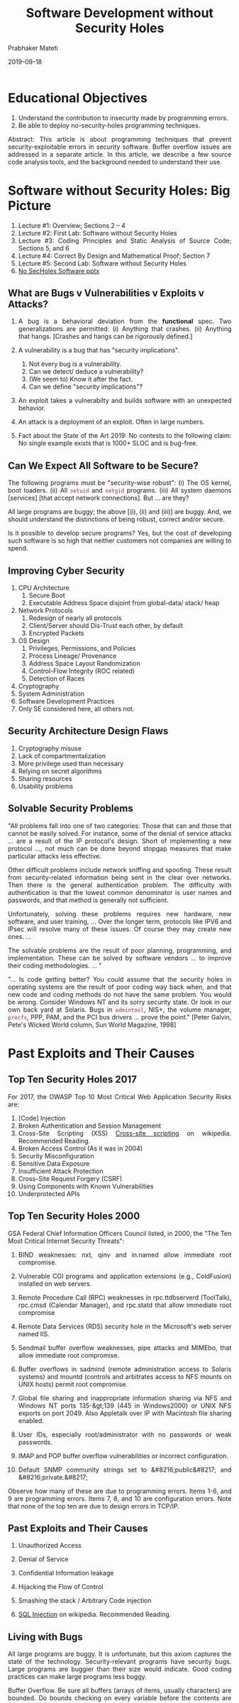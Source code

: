 # -*- mode: org -*-
#+date: 2019-09-18
#+TITLE: Software Development without Security Holes
#+AUTHOR: Prabhaker Mateti
#+HTML_LINK_HOME: ../../Top/index.html
#+HTML_LINK_UP: ../
#+HTML_HEAD: <style> P,li {text-align: justify} code {color: brown;} @media screen {BODY {margin: 10%} }</style>
#+BIND: org-html-preamble-format (("en" "<a href=\"../../\"> ../../</a>"))
#+BIND: org-html-postamble-format (("en" "<hr size=1>Copyright &copy; 2020 <a href=\"http://www.wright.edu/~pmateti\">www.wright.edu/~pmateti</a> &bull; %d"))
#+STARTUP:showeverything
#+OPTIONS: toc:1

* Educational Objectives

1. Understand the contribution to insecurity made by    programming errors.
1. Be able to deploy no-security-holes programming techniques.


Abstract:
This article is about programming techniques that prevent
security-exploitable errors in security software.  Buffer overflow
issues are addressed in a separate article.  In this article, we
describe a few source code analysis tools, and the background needed
to understand their use.



* Software without Security Holes: Big Picture

1. Lecture #1: Overview; Sections 2 -- 4
1. Lecture #2: First Lab: Software without Security Holes
1. Lecture #3: Coding Principles and Static Analysis of Source Code;
   Sections 5, and 6
1. Lecture #4: Correct By Design and Mathematical Proof; Section 7
1. Lecture #5: Second Lab: Software without Security Holes
1. [[./SoftwareNoSecHoles.pptx][No SecHoles Software pptx]]

** What are Bugs v Vulnerabilities v Exploits v Attacks?

1. A bug is a behavioral deviation from the *functional* spec.  Two
   generalizations are permitted: (i) Anything that crashes.  (ii)
   Anything that hangs.  [Crashes and hangs can be rigorously
   defined.]

2. A vulnerability is a bug that has "security implications".
   1. Not every bug is a vulnerability.
   1. Can we detect/ deduce a vulnerability?
   2. (We seem to) Know it after the fact.
   3. Can we define    "security implications"?

3. An exploit takes a vulnerabilty and builds software with an
   unexpected behavior.

4. An attack is a deployment of an exploit.  Often in large numbers.

4. Fact about the State of the Art 2019: No contests to the following
   claim: No single example exists that is 1000+ SLOC and is bug-free.

** Can We Expect All Software to be Secure?

  The following programs must be "security-wise robust": (i) The OS
  kernel, boot loaders.  (ii) All =setuid= and =setgid= programs.
  (iii) All system daemons [services] [that accept network
  connections].  But ... are they?

  All large programs are buggy; the above [(i), (ii) and (iii)] are
  buggy.  And, we should understand the distinctions of being robust,
  correct and/or secure.

  Is it possible to develop secure programs?  Yes, but the cost of
  developing such software is so high that neither customers not
  companies are willing to spend.

** Improving Cyber Security

1. CPU Architecture
   1. Secure Boot
   1. Executable Address Space disjoint from global-data/ stack/ heap
1. Network Protocols
   1. Redesign of nearly all protocols
   1. Client/Server should Dis-Trust each other, by default
   1. Encrypted Packets
1. OS Design
   1. Privileges, Permissions, and Policies
   1. Process Lineage/ Provenance
   1. Address Space Layout Randomization
   1. Control-Flow Integrity (ROC related)
   1. Detection of Races
1. Cryptography
1. System Administration
1. Software Development Practices
1. Only SE considered here, all others not.

** Security Architecture Design Flaws

1. Cryptography misuse
1. Lack of compartmentalization
1. More privilege used than necessary
1. Relying on secret algorithms
1. Sharing resources 
1. Usability problems

** Solvable Security Problems

  "All problems fall into one of two categories: Those that can
  and those that cannot be easily solved. For instance, some of the
  denial of service attacks ... are a result of the IP protocol's
  design. Short of implementing a new protocol ..., not much can be
  done beyond stopgap measures that make particular attacks less
  effective.

  Other difficult problems include network sniffing and
  spoofing. These result from security-related information being
  sent in the clear over networks. Then there is the general
  authentication problem. The difficulty with authentication is
  that the lowest common denominator is user names and passwords,
  and that method is generally not sufficient.

  Unfortunately, solving these problems requires new hardware,
  new software, and user training, ... Over the longer term,
  protocols like IPV6 and IPsec will resolve many of these issues.
  Of course they may create new ones. ...

  The solvable problems are the result of poor planning,
  programming, and implementation. These can be solved by software
  vendors ... to improve their coding methodologies. ... "

  "... Is code getting better? You could assume that the
  security holes in operating systems are the result of poor coding
  way back when, and that new code and coding methods do not have
  the same problem. You would be wrong. Consider Windows NT and its
  sorry security state. Or look in our own back yard at Solaris.
  Bugs in =admintool=, NIS+, the volume manager,
  =procfs=, PPP, PAM, and the PCI bus drivers ... prove
  the point." [Peter Galvin, Pete's Wicked World column, Sun World
  Magazine, 1998]


* Past Exploits and Their Causes

** Top Ten Security Holes 2017

For 2017, the OWASP Top 10 Most Critical Web Application Security
Risks are:

1. [Code] Injection
1. Broken Authentication and Session Management
1. Cross-Site Scripting (XSS) [[http://en.wikipedia.org/wiki/Cross-site_scripting][Cross-site scripting]] on wikipedia.  Recommended   Reading.
1. Broken Access Control (As it was in 2004)
1. Security Misconfiguration
1. Sensitive Data Exposure
1. Insufficient Attack Protection
1. Cross-Site Request Forgery (CSRF)
1. Using Components with Known Vulnerabilities
1. Underprotected APIs

** Top Ten Security Holes 2000

  GSA Federal Chief Information Officers Council listed, in 2000, the
  "The Ten Most Critical Internet Security Threats":

1. BIND weaknesses: nxt, qinv and in.named allow immediate
    root compromise.

1. Vulnerable CGI programs and application extensions (e.g.,
    ColdFusion) installed on web servers.

1. Remote Procedure Call (RPC) weaknesses in rpc.ttdbserverd
    (ToolTalk), rpc.cmsd (Calendar Manager), and rpc.statd that
    allow immediate root compromise

1. Remote Data Services (RDS) security hole in the Microsoft's
    web server named IIS.

1. Sendmail buffer overflow weaknesses, pipe attacks and
    MIMEbo, that allow immediate root compromise.

1. Buffer overflows in sadmind (remote administration access
    to Solaris systems) and mountd (controls and arbitrates access
    to NFS mounts on UNIX hosts) permit root compromise.

1. Global file sharing and inappropriate information sharing
    via NFS and Windows NT ports 135-&gt;139 (445 in Windows2000)
    or UNIX NFS exports on port 2049. Also Appletalk over IP with
    Macintosh file sharing enabled.

1. User IDs, especially root/administrator with no passwords
    or weak passwords.

1. IMAP and POP buffer overflow vulnerabilities or incorrect
    configuration.

1. Default SNMP community strings set to &#8216;public&#8217;
    and &#8216;private.&#8217;


Observe how many of these are due to programming errors.  Items
  1-6, and 9 are programming errors.  Items 7, 8, and 10 are
  configuration errors.  Note that none of the top ten are due to
  design errors in TCP/IP.

** Past Exploits and Their Causes

1. Unauthorized Access
1. Denial of Service
1. Confidential Information leakage 
1. Hijacking the Flow of Control 
1. Smashing the stack / Arbitrary Code injection 

1. [[http://en.wikipedia.org/wiki/SQL_injection][SQL Injection]] on wikipedia.   Recommended   Reading.

** Living with Bugs


  All large programs are buggy.  It is unfortunate, but this axiom
  captures the state of the technology.  Security-relevant programs
  have security bugs. Large programs are buggier than their size would
  indicate.  Good coding practices can make large programs less buggy.

  Buffer Overflow.  Be sure all buffers (arrays of
    items, usually characters) are bounded.  Do bounds
    checking on every variable before the contents are copied to a
    local buffer.  Avoid routines that fail to check buffer
    boundaries when manipulating strings, particularly:
    =sprintf(), fscanf(), scanf(), vsprintf(), realpath(),
    getopt(), getpass(), streadd(), strecpy(), strtrns(),
    gets()=, =strcpy()=, and
    =strcat()=

  Files and Directories. Always use full pathnames for any
    file arguments.  The current directory assumed by your
    program may not be where it is at.  Explicitly change
    directories (=chdir()=) to an appropriate directory
    at program start. If creating a new file, use *O-EXCL*
    and *O-CREAT* flags to assure that the file does not
    already exist. Do not create files in world-writable
    directories. Use =lstat()= to make sure a file is
    not a link, if appropriate. Set limit values to disable
    creation of a core file if the program fails. If using
    temporary files, consider using =tmpfile()= or
    =mktemp()= system calls to create them (although
    most =mktemp()= library calls have problematic race
    conditions).

    Be aware of race conditions, deadlock conditions and
    sequencing conditions.

    Never use =system()= and =popen()= (Huh? Why not??)
    system calls

    Do not make assumptions about port numbers, use
    =getservbyname()= instead.  Do not assume
    connections from low-numbered ports are legitimate or
    trustworthy. Do not assume the source IP address is legitimate.
    Place timeouts and load level limits on incoming
    network-oriented read request.  Place timeouts on outgoing
    network-oriented write requests.

  Daemons allow users to access the system without first
    getting authenticated.  A network daemon may answer a network
    request and process it under the daemon's privileges, not a
    user's. Therefore, this is another way for users to increase
    access, or even gain initial access, to the target system.


    Robust Compilation and Libraries. Make good use of tools such
    as =lint= and =splint=.  Have internal
    consistency-checking code.  Use your compiler wisely. With gcc,
    use =-Wall -ansi -pedantic= flags.  Use safe libraries.

    Have code reviewed by other people. E.g., commercial
    products such as 3Com's  CoreBuilder and SuperStack II
    hubs were revealed to have "secret" backdoor passwords.

    Test thoroughly.  Test the software using the same
    methods that crackers do: Try to overflow every buffer in the
    package, Try to abuse command line options, Try to create every
    race condition conceivable.  Have others besides the
    designers and implementers test the code.  Be aware of
    test coverage; gcc -pg -a causes the program to produce a
    bb.out file that is helpful in determining how effective your
    tests are at covering all branches of the code. 

** Economy of Mechanism

  Keep your implementation as simple as possible. Note that *simple*
  is different from *small*: just because you *can* write a CGI
  program in 300 bytes of line-noise Perl, doesn't mean you *should*.
  All the usual structured-programming tips help here: clean
  interfaces between modules, avoid global state, etc.

  Keep Interactions Minimal. You often need to check how each
  pair of subsystems interacts, and possibly even each
  *subset* of subsystems.  For example, interactions
  between the password checker and the page-fault mechanism.

  Least Common Mechanisms. The assumptions originally made in shared
  code may no longer be valid.

  Make the program's critical portion as short and simple as possible.

** Fail-Open or Fail-Closed?

  Security can fail in two different ways: Allow access when it
  shouldn't; this is called fail-open.  Refuse access when it
  shouldn't; this is called fail-closed.  As an example, consider
  electronic door lock.  When the power goes out, locking the door by
  holding it closed with a massive electromagnet will fail-open,
  whereas locking the door with a spring-loaded deadbolt that is
  pulled out of the way with a solenoid will fail-closed.

  Many programs do not check if enough resources will be
  available.  What happens if there is not enough memory and some
  allocations fail?  What happens if the program runs out of fille
  descriptors?  What happens if the program cannot fork()?

* Software Security Principles

** Papers and Slides

1. http://www.cs.ucsb.edu/~kemm/courses/cs177/principles.pdf 2012, 20+
   slides, (Overview of) Security Principles, 2012.  Required
   Reading.

1. IEEE https://www.computer.org/cms/CYBSI/docs/Top-10-Flaws.pdf
   Avoiding the Top 10 Software Security Design Flaws, [[./Top-10-Flaws-2014-pm.pdf][local PDF]]. 2014

1. [[./sec-nasa-2015.pdf][NASA Addressing SW Security]], 20+ slides, 2015.

** Trusting Untrustworthy Channels

  If you send passwords in clear text over a LAN, if you create a
  world-writeable file and later try to read back data from that file,
  if you create a file in /tmp with O-TRUNC but not O-EXCL, etc., you
  are trusting an untrustworthy intermediary.

  Do not assume that inputs are valid.  E.g., if an
    argument should be a positive integer in the range of 2 to 7,
    verify that.  If an argument should be a non-empty string
    of letters not exceeding 13 characters in length, verify
    that.  Check interactive input to be sure it contains only
    "good" characters.  Consider how such input will be parsed
    when substituted.  Check arguments passed in environment
    variables.

  Do not require clear-text authentication information.

  Use session encryption to avoid session hijacking and hide
  authentication information.



** Proper Defaults

  If there are non-obvious, but insecure, defaults, it is likely that
  system administrators will leave them alone. For example, if you
  unpack an RPM or a ZIP archive and it creates some configuration
  files world-writeable, you are unlikely to notice.

** Error Handling and Reporting

  Error handling and reporting is an essential part of any programming
  paradigm. Delicate handling of and recovery from error conditions is
  an absolute necessity, especially in a third party library.

  Check all system call parameters and system call return code.
  System calls should verify their arguments, but unfortunately most
  OS calls do not for fear of becoming inefficient, so you must.
  Fortunately, all system calls return a success or failure code.
  Unfortunately, only a few programs verify these result codes.

  Logging Events.  Do log relevant information, including date, time,
  uid and effective uid, gid and effective gid, terminal information,
  pid, command-line arguments, errors, and originating host.  Make
  sure that the log files themselves remain bounded in size.


** Change-of-Role Hole

  What was originally a minor annoyance, or sometimes even a
  convenience, can become a security hole when a program is run in a
  different context.  For example, suppose you have a PostScript
  interpreter that was originally intended to let you preview your
  documents before printing them. This is not a security-sensitive
  role; the PostScript interpreter doesn't have any capabilities that
  you do not. But suppose you start using it to view documents from
  other people. Suddenly, the presence of PostScript's file access
  operators becomes a threat! Someone can send you a document which
  will delete all your files -- or possibly stash copies of your files
  someplace they can get at them.


** Security Compartments

  A system should be divided into security compartments.  For example,
  a Linux system has numerous compartments known as "users", "kernel",
  and "network".  The network subsystem is divided into sub
  compartments known as "network connections". There are well-defined
  trust relationships between these different compartments, which are
  based on system setup and authentication.  The trust relationships
  must be enforced at every interface between security compartments.



* Secure Coding Guidelines

** Holzmann's Ten Rules

1. Holzmann's paper (see the References) presents "Ten Rules for
   Writing Safety Critical Code":
    1.  Restrict to simple control flow constructs.
    1.  Give all loops a fixed upper-bound.
    1.  Do not use dynamic memory allocation after initialization.
    1.  Limit functions to no more than 60 lines of text.
    1.  Use minimally two assertions per function on average.
    1.  Declare data objects at the smallest possible level of scope.
    1.  Check the return value of non-void functions, and check the
        validity of function parameters.
    1.  Limit the use of the preprocessor to file inclusion and simple macros.
    1.  Limit the use of pointers. Use no more than two levels of
        dereferencing per expression.
    1.  Compile with all warnings enabled, and use one or more source
        code analyzers.

** CERT

1. http://cs.stanford.edu/people/eroberts/cs181/projects/viruses/cert.html
   The Role of CERT

1. https://www.securecoding.cert.org/confluence/display/seccode/SEI+CERT+Coding+Standards
   CMU SEI CERT Coding Standards. Required Reading -- Top Level.

1. https://www.securecoding.cert.org/confluence/display/java/SEI+CERT+Oracle+Coding+Standard+for+Java SEI CERT Oracle Coding Standard for Java

** Android Source Code

1. Prabhaker Mateti, Audit of Android Src Code, work-in-progress (not
   ready for public), {pm-aosp-audit-min.pdf} located on thumb drive.
   Discuss a couple of CERT rules for Android.

** Secure Java and Secure C++

1. [[./pl-security-java.org][Secure Java Programming]] basics by PM. About 2pp. Required Reading.

1. [[./pl-security-c-cpp.org][Secure Programming in C/ C++]] basics by PM.  About 1 page. Required
   Reading.


* Static Analysis of Source Code

1. Concepts
   1. Data Flow Analysis
   2. Control Flow Graph
   3. Taint Analysis
   4. Lexical Analysis
   5. False Positives
   6. False Negatives
   7. AutoRefactor Examples of Code Transformation

2. Static Source Code Analysis Tools
   1. splint
   2. Coverity

3. Well-known "simple" Tools
   1. CheckStyle
   2. FindBugs
   3. PMD
   4. Ubuntu/ Debian: =apt install ...=
4. Commercial Tools
5. Advanced Tools
   1. AutoRefactor Examples   
   2. Security Improvement; 
   3. Misc Open Source Projects; 
6. Formal Verification Tools
   1. Spoon
   2. JTransformer
   3. Frama-C
7. All the above in [[./StaticAnalysis][Static Analysis of Source Code]]


* Rough Auditing Tool for Security (RATS)

RATS is a security auditing utility for C, C++, PHP, Perl, and Python
source code. RATS scans source code, finding potentially dangerous
function calls.  The goal of rats is to provide a starting point for
performing manual security audits.  See the book "Building Secure
Software" by Viega and McGraw, 2001.}  RATS is a standard package in
Debian: =apt-get install rats=.  Read =man rats= and
https://security.web.cern.ch/security/recommendations/en/codetools/rats.shtml
2017

* UNO

It is invoked as in =uno file.c=.  It intercepts (i) Use of
uninitialized variables, (ii) Null-pointer references, and (iii)
Out-of-bounds array indexing.  Uno is not a standard Debian package;
build it from the source code downloadable from
http://spinroot.com/uno/.  [Current Tool Version: 2.14 -- 19 December
2016]

* Valgrind

A fairly simple use of valgrind (http://valgrind.org/) is to monitor a
process to detect coding errors such as uninitialized variables, index
overflow of an array, or memory leaks.  =apt-get install valgrind
kcachegrind= as these are standard packages in Debian; read =man
valgrind kcachegrind=  Current release: valgrind-3.13.0 2017.

* Correct By Design and Mathematical Proof

** Robust, Correct and Secure Programs

  For the purpose of this article, let us define robustness as
  being crash proof, and hang-proof no matter what the inputs
  are.  Crash is unexpected termination.  A hang is
  unexpected non-termination.  Two classes of being hung are:
  infinite looping, and waiting for an event that will not
  occur.  Infinite looping consumes heavily the CPU
  time.  Waiting for a non-occurring event consumes almost no
  resources.  Note that infinite recursion will lead to a
  crash via resource exhaustion.

  When you're writing a normal piece of software, your purpose is
  to make certain things possible, if the user does things correctly.
  When you're writing a security-sensitive piece of software, you also
  must make certain things *impossible*, no matter what any
  trusted or untrusted user does. Cryptologists and real-time
  programmers are familiar with doing things this way. Most other
  programmers are not.

  If the kernel has security holes, no amount of checking of system
  programs is going to make the system secure from attack.  However,
  relatively few kernel bugs are being found and exploited these days.
  In terms of security, kernels are relatively bug-free because of the
  limited interfaces available to attack. For instance, Solaris has
  210+ system calls (check =/usr/include/sys/syscall.h=), and
  Linux kernel of a few years ago about 190 and in 2012 about 320+.
  Compare that to the thousands of points a hacker has available to
  attack: sockets, files, devices, and programs.


  It is expensive to develop secure programs by a factor of 10 or so.
  It is also the case, that placing high importance on security will
  lead to these programs being inefficient.  In the next few
  paragraphs, we ignore both these issues (cost and
  efficiency) and speculate on the possibility of developing secure
  software.

** Assertions, Pre- and Post-Conditions, Invariants

1. [[./Assertions/assertions-101.org]] Process state, invariants, Pre-
   Post-Conditions.
1. The [[./Assertions/3np1.org][3n+1]] Termination Problem
1. [[./Assertions/Java/assertions-java.org][Assertions in Java]]
1. [[./Assertions/CPP/assertions-cpp.org][Assertions in C/C++]]
1. [[./Assertions/practical-advice.org][Practical-Advice]] on Writing Assertions


** Methods of Correct by Design

  There is a large body of technical literature that advocates
  designing software by first writing formal specifications capturing
  the all requirements of the software yet to be constructed.
  Subsequent steps are systematic refinements of such specifications
  yielding several levels of designs ultimately producing the source
  code in a programming language.  The writings of Turing-award
  winners Dijkstra and Hoare are heavily influential in this
  regard. (For an elementary introduction, read "Practical Advice on
  Writing Pre- Post-Conditions for Real Programs," listed in the
  References.) Unfortunately, the open literature has documented only
  small programs that are so developed.  Most of the academic computer
  science community as well as the industry believes that such
  development is astronomically expensive and even then not
  necessarily qualitatively "better."

  In recent years, more practical uses of the above methodology
  have emerged.  E.g., a tool, called SPLINT (see References), can
  analyze large amounts of C source code at a speed comparable to that
  of a typical compiler and flag a variety of notorious errors that
  made secure software succumb to such attacks as buffer overflow.

  Use formal specifications. At a minimum, develop pre- and
    post-conditions in carefully written English.

  assert(3) is a macro that accepts a single argument which it
  treats as a Boolean expression. If the expression evaluates to
  false, the assert macro prints an error message and terminates
  the program. Assertions are useful in the developmental stages of
  programs when verbose error handling is not in place or when a
  grievous error condition that normally should not happen
  occurs.  One must use assertions, but exiting abruptly even
  after reporting an error is not acceptable. If a grievous error
  condition is detected, the code should return error codes to the
  caller, and let it decide what to do. Code should be able to
  handle grievous errors well enough to be able to exit gracefully
  from the top level (if possible).  Also, never use
  structured exception handling as a substitute for writing solid
  code in the first place.

** Writing Safe =setuid=  Programs

: -rwsr-xr-x 1 root root 94792 Mar 30  2012 /bin/mount
: -rwsr-xr-x 1 root root 34888 Aug 14  2017 /bin/mount
: 
: -rwsr-xr-x 1 root root 42824 Sep 12  2012 /usr/bin/passwd
: -rwsr-xr-x 1 root root 54224 Aug 20  2017 /usr/bin/passwd

The =setuid= feature allows executables launched by a user to run with
the privileges of the owner of the executable.  A typical example is
the passwd program.  The "buffer overflow" attack exploits setuid root
programs in order to gain root level access.

A system administrator should hunt down all the setuid programs on a
system, and remove the setuid bit, or thorughly evaluate why it must
remain set.  Equally important is to avoid creating =setuid= or
=setgid= shell scripts.  Check for the =s= permission in the =rwx=
permissions field to see if an executable is setuid root. Run =find /
-perm +4000 -print= to locate all setuid files. Add =-user root= to
find those files that elevate to root.

Like most man pages, the descriptions of suid the most famous syscall
vary from Unix to Unix.  Unfortunately, the man pages are quite
unclear, and many programmers do not study other carefully written
setuid programs.

** frama-c

Frama-C is a suite of free tools that statically analyse the C source
code.  Their tools let us "observe sets of possible values for the
variables of the program at each point of the execution; slice the
original program into simplified ones; navigate the dataflow of the
program, from definition to use or from use to definition."
(http://frama-c.com)

** JTransformer

"JTransformer is powerful and easy to use development environment for
your own custom analyses and transformations of Java source code"
https://sewiki.iai.uni-bonn.de/research/jtransformer/


** Spoon

1. http://spoon.gforge.inria.fr/ Spoon - Source Code Analysis and
   Transformation for Java

1. Spoon is an open-source library that enables you to transform and
   analyze Java source code.  Any program element (classes, methods,
   fields, statements, expressions...) can be accessed both for
   reading and modification.  Spoon takes as input source code and
   produces transformed source code ready to be compiled.  Spoon can
   be integrated in Maven and Gradle.

* Lab Experiments

** Fall 2019

1. [[./Labs/secsoftware-lab.org][Lab: Software without Security Holes]]
1. [[./Labs/secsoftware-lab2.org][Lab: Software without Security Holes #2]]

** Lab Experiment-1

1. Objective: Introduce you to formal methods based tools.  Get you to
   think about secure programming some more.

1. Study Matt Bishop's Robust Programming article.  Provide answers to
   Exercises 10 and 19 in the lab report.

2. List (as in =ls -l=) all the setuid programs in Knoppix.

3. Run =splint= on =exploit4.c= of Aleph One.  Revise the code of
   =exploit4.c=, and adjust the flags of =splint= so that all errors
   and warnings shown by =splint= are gone.  Include in the lab report
   the content of =exploit4Revised.c=.  (Splint is already installed
   on the OSIS Lab PCs under Ubuntu.)

4. Download the source code of the latest stable release of =sudo=
   from http://www.sudo.ws/sudo/.  Build as usual.  Read =man sudo=.
   Check that it "works."  Submit details of how you checked.

5. Run =splint=, with no flags (except for include-related),
   collectively on all the source code files of =sudo=.  Insert all
   its messages into the lab report as an appendix.

6. Select /three/ interesting messages regarding source code errors
   generated by splint, and explain the messages and the causes for
   their generation.

1. Bonus Points: Study the different versions of the man pages of sudo
   that are in these tar balls.  Focus on the "seven sins of the
   specifier", namely, 1. Noise, 2. Silence: 3. Overspecification,
   4. Contradiction, 5. Ambiguity, 6. Forward Reference, 7. Wishful
   Thinking (from Bertrand Meyer 1985).  Do you find that the man
   pages became better or worse over the years.  Write up your
   findings.
1. [[./SecSoftwareLabGS.html][Lab-1 Grading Sheet]

** Lab Experiment-2 

1. Objective: Learn a few more static and dynamic analysis tools that
   help discover security bugs.  Three such tools are briefly
   described below.

1. Continue to work with the source code files of the latest sudo from
   http://www.sudo.ws/sudo/.  Build it as usual.  Check that it
   "works."
1. Use the above tools (of Section Source Code Analysis) RATS,
   valgrind, and UNO on the source code files and/or the sudo program
   built from the above.
1. Select and discuss five discoveries made by each of the tools.
   Total 15 items.
1. Write a comparative review of the tools.

1. Holzmann's paper (see the References) presents "Ten Rules for
   Writing Safety Critical Code":
    1.  Restrict to simple control flow constructs.
    1.  Give all loops a fixed upper-bound.
    1.  Do not use dynamic memory allocation after initialization.
    1.  Limit functions to no more than 60 lines of text.
    1.  Use minimally two assertions per function on average.
    1.  Declare data objects at the smallest possible level of scope.
    1.  Check the return value of non-void functions, and check the
        validity of function parameters.
    1.  Limit the use of the preprocessor to file inclusion and simple macros.
    1.  Limit the use of pointers. Use no more than two levels of
        dereferencing per expression.
    1.  Compile with all warnings enabled, and use one or more source
        code analyzers.
1. Comment on whether =sudo= follows these rules.
1. [[./SecSoftwareLab2GS.html][Lab-2 Grading Sheet]

* Acknowledgements

These lecture materials are gleaned from many sources.  All are
presented after careful reading.  In some cases, I may have
unintentionally neglected proper attribution.  I assure the reader it
is not because I claim authorship.  Indeed, in the lectures there is
hardly any thing new that I have contributed.  Suggestions for
improvement are always welcome.


* References

1. Several references embedded in the above.
1. Will reorganize these.  Real-Soon-Now.
1. Matt Bishop, Robust Programming,
   http://nob.cs.ucdavis.edu/%7Ebishop/secprog/robust.pdf, 17pp, 2003.
   Required Reading.

1. Matt Bishop, Secure setuid programs. 1996.
   setuidBishop1996-sans-tut.pdf. Required Reading.

1. David Evans and David Larochelle, Improving Security Using
   Extensible Lightweight Static Analysis,
   http://www.cs.virginia.edu/~evans/pubs/ieeesoftware-abstract.html
   In IEEE Software, 2002.  Required Reading.

** References #2

1. Simson Garfinkel, Gene Spafford Practical Unix and Internet
   Security, O'Reilly &amp; Associates; Chapter 23: Writing Secure
   SUID and Network Programs.  Required Reading.

1. Gerard J. Holzmann, The Power of Ten -- Rules for Developing Safety
   Critical Code,'' IEEE Computer, June 2006, pp. 93-95
   http://spinroot.com/gerard/pdf/P10.pdf Required Reading.
   
1. Prabhaker Mateti, "Practical Advice on Writing Pre- Post-Conditions
   for Real Programs," Lecture Notes,
   May 1998. [[./PrePost/prepostNotesPM.html]] Required Reading.

1. Prabhaker Mateti, "Buffer Overflow", Lectures on Internet Security,
   [[../../Top/lectures.html]] There is a section on robust programming
   techniques that avoid the buffer overflow exploits.  Required
   Reading.

** References #3

1. Adam Shostack, "Security Code Review Guidelines,"
   http://www.homeport.org/%7Eadam/review.html 1996/July 2006. Highly
   Recommended Reading.

1. David A. Wheeler, "Secure Programming for Linux and Unix HOWTO", a
   book,
   http://www.linuxdoc.org/HOWTO/Secure-Programs-HOWTO.html 2015.
   Free book.  Highly Recommended Reading.

1. [Book] Chess, Brian, and Jacob West. Secure Programming with Static
   Analysis. Pearson Education, 2007.  Reference

1. [Book] Introduction to Computer Security, Michael Goodrich, University
   of California, Irvine Roberto Tamassia, Brown University, Addison
   Wesley, 2011.  Reference

** References #4

1. McGraw, Gary, and Ming Chow. "Guest Editors' Introduction:
   Safeguarding the Future of Software Security." IEEE Security &
   Privacy,  vol 7, no. 3 (2009): 11-12.  PDF accessible via WSU
   Library proxy.  Required Reading.

1. Prabhaker Mateti, [[http://www.cs.wright.edu/~pmateti/InternetSecurity/Lectures/SecSoftware/]["Software without Security Holes"]], 2018. Required
   Reading.

1. [[http://cwe.mitre.org/top25/][2011 CWE/SANS Top 25 Most Dangerous Software Errors]] Recommended
   Reading.

1. Dawson Engeler, et al., A Few Billion Lines of Code Later: Using
   Static Analysis to Find Bugs in the Real World, CACM, 10pp, 2010.
   http://courses.cs.washington.edu/courses/cse484/14au/reading/coverity.pdf.   Required Reading.

** References #5

1. [[http://www.ccs.neu.edu/home/noubir/Presentations/Network-Security-Use-Misuse-Crypto.pdf][Cryptography misuse]] 95+ slides, Guevara Noubir, Northeastern
   University.  Recommended Reading

1. [[https://www.cs.ucsb.edu/~chris/research/doc/ccs13_cryptolint.pdf][An Empirical Study of Cryptographic Misuse in Android Applications]]
   2013 Recommended Reading.

* End
# Local variables:
# after-save-hook: org-html-export-to-html
# end:
